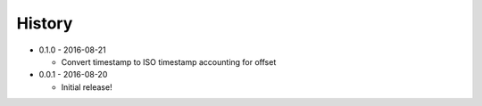 .. :changelog:

History
-------

* 0.1.0 - 2016-08-21

  * Convert timestamp to ISO timestamp accounting for offset

* 0.0.1 - 2016-08-20

  * Initial release!
